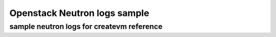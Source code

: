 =========================
Openstack Neutron logs sample
=========================
-------
sample neutron logs for createvm reference
-------
